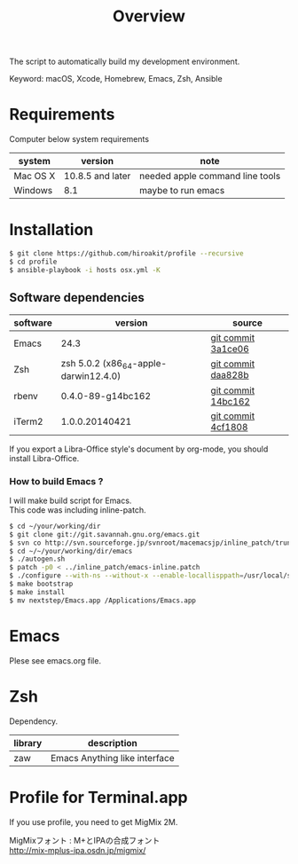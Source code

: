 #+TITLE: Overview
#+TEXT:                                           Create:      2013-09-16
#+TEXT:                                           Last Update: 2014-02-15
#+STARTUP: showall
#+OPTIONS: \n:t

The script to automatically build my development environment.

Keyword: macOS, Xcode, Homebrew, Emacs, Zsh, Ansible

* Requirements

Computer below system requirements

| system   | version          | note                            |
|----------+------------------+---------------------------------|
| Mac OS X | 10.8.5 and later | needed apple command line tools |
| Windows  | 8.1              | maybe to run emacs              |

* Installation

#+BEGIN_SRC sh
$ git clone https://github.com/hiroakit/profile --recursive
$ cd profile
$ ansible-playbook -i hosts osx.yml -K
#+END_SRC

** Software dependencies

| software | version                               | source             |
|----------+---------------------------------------+--------------------|
| Emacs    | 24.3                                  | [[http://git.savannah.gnu.org/cgit/emacs.git/commit/?h=emacs-24&id=3a1ce0685f66f5fb162b07f6bf4a1d8e1ec75c06][git commit 3a1ce06]] |
| Zsh      | zsh 5.0.2 (x86_64-apple-darwin12.4.0) | [[http://sourceforge.net/p/zsh/code/ci/zsh-5.0.2/tree/][git commit daa828b]] |
| rbenv    | 0.4.0-89-g14bc162                     | [[https://github.com/sstephenson/rbenv/commit/14bc162ca606e0c61da8d82e1b99b0946d7be13f][git commit 14bc162]] |
| iTerm2   | 1.0.0.20140421                        | [[https://github.com/gnachman/iTerm2/commit/4cf1808a903ca5f185f35c4d775f1bd7b4ac4e79][git commit 4cf1808]] |

If you export a Libra-Office style's document by org-mode, you should install Libra-Office.

*** How to build Emacs ?
I will make build script for Emacs.
This code was including inline-patch.
#+BEGIN_SRC sh
$ cd ~/your/working/dir
$ git clone git://git.savannah.gnu.org/emacs.git
$ svn co http://svn.sourceforge.jp/svnroot/macemacsjp/inline_patch/trunk inline_patch
$ cd ~/~/your/working/dir/emacs
$ ./autogen.sh 
$ patch -p0 < ../inline_patch/emacs-inline.patch
$ ./configure --with-ns --without-x --enable-locallisppath=/usr/local/share/emacs/site-lisp <-- may need --without-selinux option
$ make bootstrap
$ make install
$ mv nextstep/Emacs.app /Applications/Emacs.app
#+END_SRC

* Emacs

Plese see emacs.org file.

* Zsh

Dependency.

| library | description                   |
|---------+-------------------------------|
| zaw     | Emacs Anything like interface |

* Profile for Terminal.app 

If you use profile, you need to get MigMix 2M.

MigMixフォント : M+とIPAの合成フォント
http://mix-mplus-ipa.osdn.jp/migmix/




